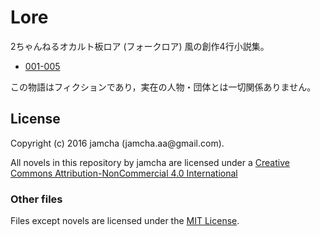 #+OPTIONS: toc:nil

* Lore
  2ちゃんねるオカルト板ロア (フォークロア) 風の創作4行小説集。

  - [[https://github.com/jamcha-aa/Lore/blob/master/articles/001-010.md][001-005]]
  


  この物語はフィクションであり，実在の人物・団体とは一切関係ありません。

** License
Copyright (c) 2016 jamcha (jamcha.aa@gmail.com).

All novels in this repository by jamcha are licensed under a [[http://creativecommons.org/licenses/by-nc/4.0/deed][Creative Commons Attribution-NonCommercial 4.0 International]]

[[http://creativecommons.org/licenses/by-nc/4.0/deed][file:http://i.creativecommons.org/l/by-nc/3.0/80x15.png]]

*** Other files
Files except novels are licensed under the [[http://opensource.org/licenses/MIT][MIT License]].
